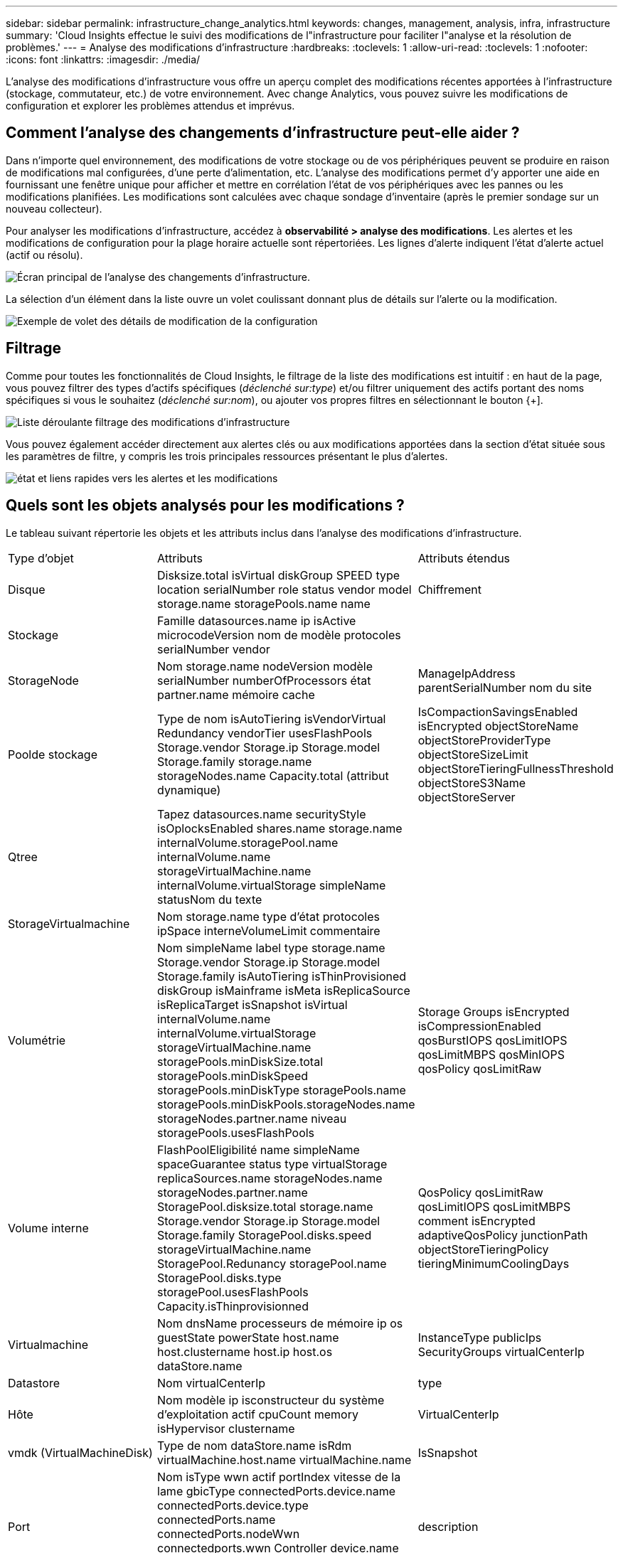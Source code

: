 ---
sidebar: sidebar 
permalink: infrastructure_change_analytics.html 
keywords: changes, management, analysis, infra, infrastructure 
summary: 'Cloud Insights effectue le suivi des modifications de l"infrastructure pour faciliter l"analyse et la résolution de problèmes.' 
---
= Analyse des modifications d'infrastructure
:hardbreaks:
:toclevels: 1
:allow-uri-read: 
:toclevels: 1
:nofooter: 
:icons: font
:linkattrs: 
:imagesdir: ./media/


[role="lead"]
L'analyse des modifications d'infrastructure vous offre un aperçu complet des modifications récentes apportées à l'infrastructure (stockage, commutateur, etc.) de votre environnement. Avec change Analytics, vous pouvez suivre les modifications de configuration et explorer les problèmes attendus et imprévus.



== Comment l'analyse des changements d'infrastructure peut-elle aider ?

Dans n'importe quel environnement, des modifications de votre stockage ou de vos périphériques peuvent se produire en raison de modifications mal configurées, d'une perte d'alimentation, etc. L'analyse des modifications permet d'y apporter une aide en fournissant une fenêtre unique pour afficher et mettre en corrélation l'état de vos périphériques avec les pannes ou les modifications planifiées. Les modifications sont calculées avec chaque sondage d'inventaire (après le premier sondage sur un nouveau collecteur).

Pour analyser les modifications d'infrastructure, accédez à *observabilité > analyse des modifications*. Les alertes et les modifications de configuration pour la plage horaire actuelle sont répertoriées. Les lignes d'alerte indiquent l'état d'alerte actuel (actif ou résolu).

image:infraChange_list_example.png["Écran principal de l'analyse des changements d'infrastructure"].

La sélection d'un élément dans la liste ouvre un volet coulissant donnant plus de détails sur l'alerte ou la modification.

image:infraChange_config_detail.png["Exemple de volet des détails de modification de la configuration"]



== Filtrage

Comme pour toutes les fonctionnalités de Cloud Insights, le filtrage de la liste des modifications est intuitif : en haut de la page, vous pouvez filtrer des types d'actifs spécifiques (_déclenché sur:type_) et/ou filtrer uniquement des actifs portant des noms spécifiques si vous le souhaitez (_déclenché sur:nom_), ou ajouter vos propres filtres en sélectionnant le bouton {+].

image:infraChange_filter_dropdown.png["Liste déroulante filtrage des modifications d'infrastructure"]

Vous pouvez également accéder directement aux alertes clés ou aux modifications apportées dans la section d'état située sous les paramètres de filtre, y compris les trois principales ressources présentant le plus d'alertes.

image:Change_Analysis_filters_and_status.png["état et liens rapides vers les alertes et les modifications"]



== Quels sont les objets analysés pour les modifications ?

Le tableau suivant répertorie les objets et les attributs inclus dans l'analyse des modifications d'infrastructure.

|===


| Type d'objet | Attributs | Attributs étendus 


| Disque | Disksize.total isVirtual diskGroup SPEED type location serialNumber role status vendor model storage.name storagePools.name name | Chiffrement 


| Stockage | Famille datasources.name ip isActive microcodeVersion nom de modèle protocoles serialNumber vendor |  


| StorageNode | Nom storage.name nodeVersion modèle serialNumber numberOfProcessors état partner.name mémoire cache | ManageIpAddress parentSerialNumber nom du site 


| Poolde stockage | Type de nom isAutoTiering isVendorVirtual Redundancy vendorTier usesFlashPools Storage.vendor Storage.ip Storage.model Storage.family storage.name storageNodes.name Capacity.total (attribut dynamique) | IsCompactionSavingsEnabled isEncrypted objectStoreName objectStoreProviderType objectStoreSizeLimit objectStoreTieringFullnessThreshold objectStoreS3Name objectStoreServer 


| Qtree | Tapez datasources.name securityStyle isOplocksEnabled shares.name storage.name internalVolume.storagePool.name internalVolume.name storageVirtualMachine.name internalVolume.virtualStorage simpleName statusNom du texte |  


| StorageVirtualmachine | Nom storage.name type d'état protocoles ipSpace interneVolumeLimit commentaire |  


| Volumétrie | Nom simpleName label type storage.name Storage.vendor Storage.ip Storage.model Storage.family isAutoTiering isThinProvisioned diskGroup isMainframe isMeta isReplicaSource isReplicaTarget isSnapshot isVirtual internalVolume.name internalVolume.virtualStorage storageVirtualMachine.name storagePools.minDiskSize.total storagePools.minDiskSpeed storagePools.minDiskType storagePools.name storagePools.minDiskPools.storageNodes.name storageNodes.partner.name niveau storagePools.usesFlashPools | Storage Groups isEncrypted isCompressionEnabled qosBurstIOPS qosLimitIOPS qosLimitMBPS qosMinIOPS qosPolicy qosLimitRaw 


| Volume interne | FlashPoolEligibilité name simpleName spaceGuarantee status type virtualStorage replicaSources.name storageNodes.name storageNodes.partner.name StoragePool.disksize.total storage.name Storage.vendor Storage.ip Storage.model Storage.family StoragePool.disks.speed storageVirtualMachine.name StoragePool.Redunancy storagePool.name StoragePool.disks.type storagePool.usesFlashPools Capacity.isThinprovisionned | QosPolicy qosLimitRaw qosLimitIOPS qosLimitMBPS comment isEncrypted adaptiveQosPolicy junctionPath objectStoreTieringPolicy tieringMinimumCoolingDays 


| Virtualmachine | Nom dnsName processeurs de mémoire ip os guestState powerState host.name host.clustername host.ip host.os dataStore.name | InstanceType publicIps SecurityGroups virtualCenterIp 


| Datastore | Nom virtualCenterIp | type 


| Hôte | Nom modèle ip isconstructeur du système d'exploitation actif cpuCount memory isHypervisor clustername | VirtualCenterIp 


| vmdk (VirtualMachineDisk) | Type de nom dataStore.name isRdm virtualMachine.host.name virtualMachine.name | IsSnapshot 


| Port | Nom isType wwn actif portIndex vitesse de la lame gbicType connectedPorts.device.name connectedPorts.device.type connectedPorts.name connectedPorts.nodeWwn connectedports.wwn Controller device.name device.type fabrics.name Fabrics.vsanId nodeWwn | description 
|===
<<<<<<<<<< HEAD Data Infrastructure Insights répertorie les alertes et les modifications créées pour les journaux suivants :

[]
====
Les informations sur l'infrastructure de données répertorient les alertes et les modifications créées pour les journaux suivants : >>>>>> 2d5e94be3615a400bce1e7a050d2d523cc06b5b8

* logs.vmware.events
* logs.NetApp.ems


Les moniteurs de mesure sont également surveillés pour détecter les objets et les attributs dans la liste ci-dessus. Dans le moniteur, ces éléments doivent être sélectionnés dans l'option _regrouper par_ pour que change Analytics puisse les suivre.

====
